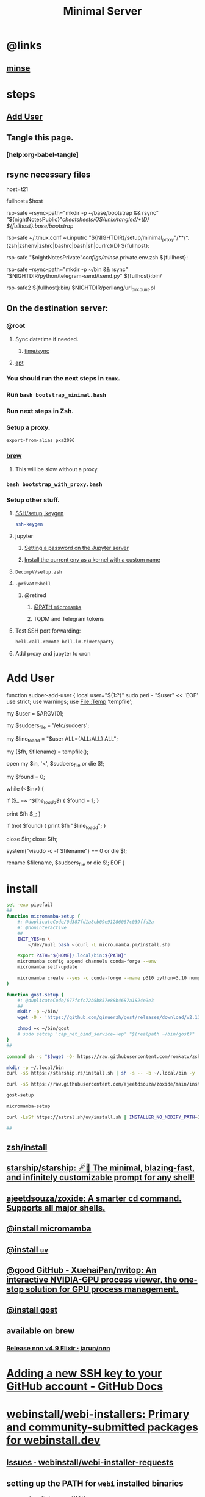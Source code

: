 :PROPERTIES:
:ID:       6fffffe6-4745-438b-aeae-f78433ea8400
:END:
#+TITLE: Minimal Server

* @links
** [[id:827ff9a8-8709-4015-9355-aca48ae85c64][minse]]

* steps
** [[id:a802bc74-36e7-4bb7-a3a7-a89a5efece52][Add User]]

** Tangle this page.
*** [help:org-babel-tangle]

** rsync necessary files
#+begin_example zsh
host=t21
# host=t31
# host=pino
# host=s17

# fullhost=$user@$host
fullhost=$host

rsp-safe --rsync-path="mkdir -p ~/base/bootstrap && rsync" "${nightNotesPublic}"/cheatsheets/OS/unix/tangled/*(D) ${fullhost}:base/bootstrap/

rsp-safe ~/.tmux.conf ~/.inputrc "${NIGHTDIR}/setup/minimal_proxy"/**/*.(zsh|zshenv|zshrc|bashrc|bash|sh|curlrc)(D) ${fullhost}:

rsp-safe "$nightNotesPrivate"/configs/minse/.private.env.zsh ${fullhost}:

rsp-safe --rsync-path="mkdir -p ~/bin && rsync" "$NIGHTDIR/python/telegram-send/tsend.py" ${fullhost}:bin/
#+end_example

#+begin_example zsh
rsp-safe2 ${fullhost}:bin/ $NIGHTDIR/perllang/url_dir_count.pl 
#+end_example

** On the destination server:
*** @root
**** Sync datetime if needed.
***** [[id:5aa32083-1c7d-4ba4-a40a-e5c6f183e661][time/sync]]

**** [[id:9950dc25-c88f-4660-b059-6302af531c03][apt]]

*** You should run the next steps in =tmux=.

*** Run =bash bootstrap_minimal.bash=

*** Run next steps in Zsh.

*** Setup a proxy.
#+begin_src zsh :eval never
export-from-alias pxa2096
#+end_src

*** [[id:cf6c92c4-bf55-4534-9064-13fb1a80a874][brew]]
**** This will be slow without a proxy.

*** =bash bootstrap_with_proxy.bash=

*** Setup other stuff.
**** [[id:d565cc4f-728e-45bf-8554-d03670fa2707][SSH/setup, keygen]]
#+begin_src zsh :eval never
ssh-keygen
#+end_src

**** jupyter
***** [[id:991aa765-f5de-4022-9910-1e42797edc34][Setting a password on the Jupyter server]]

***** [[id:a2001dcf-9d97-467b-b8c5-929e728d6d7c][Install the current env as a kernel with a custom name]]

**** =DecompV/setup.zsh=

**** =.privateShell=
***** @retired
****** [[id:b4ad4e80-aa83-459b-87f0-07d1e5b22f0e][@PATH =micromamba=]]

****** TQDM and Telegram tokens

**** Test SSH port forwarding:
#+begin_src zsh :eval never
bell-call-remote bell-lm-timetoparty
#+end_src

**** Add proxy and jupyter to cron

* Add User
:PROPERTIES:
:visibility: folded
:ID:       a802bc74-36e7-4bb7-a3a7-a89a5efece52
:END:
#+begin_example zsh
function sudoer-add-user {
  local user="${1:?}"
  sudo perl - "$user" << 'EOF'
use strict;
use warnings;
use File::Temp 'tempfile';

# Get the user from command line arguments
my $user = $ARGV[0];

# Path to the sudoers file
my $sudoers_file = '/etc/sudoers';

# The line to add
my $line_to_add = "$user ALL=(ALL:ALL) ALL";

# Create a temporary file
my ($fh, $filename) = tempfile();

# Open the sudoers file
open my $in, '<', $sudoers_file or die $!;

# Flag to check if the line is already in the file
my $found = 0;

while (<$in>) {
    # If the line is found, set the flag
    if ($_ =~ /^$line_to_add$/) {
        $found = 1;
    }

    # Write the line to the temporary file
    print $fh $_;
}

# If the line was not found, add it
if (not $found) {
    print $fh "$line_to_add\n";
}

close $in;
close $fh;

# Use visudo to check and move the file
system("visudo -c -f $filename") == 0 or die $!;

# If the check was successful, replace the sudoers file
rename $filename, $sudoers_file or die $!;
EOF
}
#+end_example


* install
#+begin_src zsh :eval never :tangle tangled/bootstrap_minimal.bash
set -exo pipefail
##
function micromamba-setup {
    #: @duplicateCode/0d387fd1a8cb09e91286067c039ffd2a
    #: @noninteractive
    ##
    INIT_YES=n \
        </dev/null bash <(curl -L micro.mamba.pm/install.sh)

    export PATH="${HOME}/.local/bin:${PATH}"
    micromamba config append channels conda-forge --env
    micromamba self-update

    micromamba create --yes -c conda-forge --name p310 python=3.10 numpy 
}

function gost-setup {
    #: @duplicateCode/677fcfc72b5b857e88b4687a1824e9e3
    ##
    mkdir -p ~/bin/
    wget -O - 'https://github.com/ginuerzh/gost/releases/download/v2.11.5/gost-linux-amd64-2.11.5.gz' | gunzip -c > ~/bin/gost

    chmod +x ~/bin/gost
    # sudo setcap 'cap_net_bind_service=+ep' "$(realpath ~/bin/gost)"
}
##

command sh -c "$(wget -O- https://raw.githubusercontent.com/romkatv/zsh-bin/master/install)" -- -d ~/.local -e no

mkdir -p ~/.local/bin
curl -sS https://starship.rs/install.sh | sh -s -- -b ~/.local/bin -y

curl -sS https://raw.githubusercontent.com/ajeetdsouza/zoxide/main/install.sh | bash

gost-setup

micromamba-setup

curl -LsSf https://astral.sh/uv/install.sh | INSTALLER_NO_MODIFY_PATH=1 INSTALLER_PRINT_VERBOSE=1 sh

##

#+end_src

** [[id:7be66ef4-f0a4-49c9-9d61-fce8ead929c2][zsh/install]]

** [[id:6de074b1-51c0-4282-9dac-4056c60978c8][starship/starship: ☄🌌️ The minimal, blazing-fast, and infinitely customizable prompt for any shell!]]

** [[id:d139edf6-3aa9-46fb-8da3-3c68eb3885a5][ajeetdsouza/zoxide: A smarter cd command. Supports all major shells.]]

** [[id:4290bea9-23d5-4359-84e1-4e0d091ebad6][@install micromamba]]

** [[id:7e269ee3-69ef-4809-95ec-fa33b0aad996][@install =uv=]]

** [[id:e85ddd44-c6d6-4c2e-acbe-0def717987b8][@good GitHub - XuehaiPan/nvitop: An interactive NVIDIA-GPU process viewer, the one-stop solution for GPU process management.]]

** [[id:3eed54eb-4ff0-4c77-8d87-7ade88f9fdb4][@install gost]]

** available on brew
*** [[id:dab96609-f540-46ba-adf8-2aeaa46a0002][Release nnn v4.9 Elixir · jarun/nnn]]

* [[id:cef1b558-0642-4d7e-b94b-b357e2e6bf48][Adding a new SSH key to your GitHub account - GitHub Docs]]

* [[https://github.com/webinstall/webi-installers][webinstall/webi-installers: Primary and community-submitted packages for webinstall.dev]]
** [[https://github.com/webinstall/webi-installer-requests/issues?q=+sort%3Aupdated-desc+author%3ANightMachinery+][Issues · webinstall/webi-installer-requests]]

** setting up the PATH for =webi= installed binaries
#+begin_example zsh
source ~/.config/envman/PATH.env
#+end_example

** others
#+begin_src zsh :eval never :tangle tangled/bootstrap_with_proxy.bash
set -exo pipefail
##

## WebI
#: @proxyNeeded

curl -sS https://webi.sh/webi | sh

curl -sS https://webi.sh/golang | sh
curl -sS https://webi.sh/go-essentials | sh

curl -sS https://webi.sh/ffmpeg | sh

curl -sS https://webi.sh/gh | sh
curl -sS https://webi.sh/rg | sh
curl -sS https://webi.sh/fd | sh
curl -sS https://webi.sh/fzf | sh
curl -sS https://webi.sh/jq | sh

#: @NA :
# curl -sS https://webi.sh/nnn | sh
# curl -sS https://webi.sh/ugrep | sh
# curl -sS https://webi.sh/ncdu | sh
# curl -sS https://webi.sh/docker | sh
##

#+end_src

* pip
#+begin_src zsh :eval never :tangle tangled/bootstrap_minimal.bash
## pip
pip install --upgrade pipx
pip install -U speedtest-cli nvitop

pip install -U jupyter jupyterlab py-spy

pip install -U pynight IPython aiofile docopt PySocks telethon python-telegram-bot
##

#+end_src

* apt
:PROPERTIES:
:ID:       9950dc25-c88f-4660-b059-6302af531c03
:END:
#+begin_example zsh
sudo apt-get install -y build-essential tmux zsh openconnect jq python3 python3-pip socat
#+end_example

* brew
:PROPERTIES:
:ID:       cf6c92c4-bf55-4534-9064-13fb1a80a874
:END:
** [[id:1b697891-c688-4790-9812-2ff60d9e422c][Homebrew/install]]

** @nonRoot
#+begin_example zsh
curl -sS https://webi.sh/brew | sh
#+end_example

Or:
#+begin_example zsh
tmuxnew brew-install zsh -c 'curl -sS https://webi.sh/brew | sh'
#+end_example

** PATH
#+begin_example zsh
export PATH="${PATH}:${HOME}/.local/opt/brew/bin"
#+end_example

** install brew packages
#+begin_src zsh :eval never :tangle tangled/bootstrap_with_proxy.bash
brew install gcc zsh ugrep tealdeer progress bandwhich ncdu rm-improved eza

brew install redis
brew services start redis
#+end_src

** [[id:4fd8da85-fe5e-416c-a8ee-ca5219fd6d69][@install emacs]]
#+begin_src zsh :eval never :tangle tangled/emacs_install.zsh
(
export PS4='> '
setopt PIPE_FAIL PRINT_EXIT_VALUE ERR_RETURN SOURCE_TRACE XTRACE
##

# brew tap d12frosted/emacs-plus
# brew install emacs-plus@29 --without-cocoa

alias gcl='git clone --recursive'
cd ~/

rm -fr ~/.emacs.d ~/doom.d ~/.doom.d || true
gcl https://github.com/hlissner/doom-emacs ~/.emacs.d
gcl https://github.com/NightMachinary/doom.d

ln -s ~/doom.d ~/.doom.d

rehash

#: With `yes` added, hopefully non-interactive
command yes | doom install
doom sync
)
#+end_src

* Caddy
#+begin_example zsh
tmux new -d -s 'serve-dl-caddy' caddy run --config ~/Caddyfile
#+end_example

#+begin_src bsh.dash :results verbatim :exports both :wrap results
reval-ec rsp-safe Caddyfile ubuntu@185.235.42.146:
#+end_src

#+RESULTS:
#+begin_results
rsp-safe Caddyfile ubuntu@185.235.42.146:

            306 100%    0.00kB/s    0:00:00
            306 100%    0.00kB/s    0:00:00 (xfr#1, to-chk=0/1)
            306 100%    0.00kB/s    0:00:00 (xfr#1, to-chk=0/1)
#+end_results

* v2ray
#+begin_example zsh
tmux new -d -s v2ray v2ray -config /usr/local/etc/v2ray/config.json
#+end_example

#+begin_example zsh
sudo cp ~/v2_server.json /usr/local/etc/v2ray/config.json
#+end_example

#+begin_src bsh.dash :results verbatim :exports both :wrap results
# reval-ec rsp-safe ./*.json ubuntu@185.235.42.146:
#+end_src


* borg
#+begin_example zsh
mkdir -p ~/code/
cd ~/code/
# git clone git@github.com:NightMachinery/betterborg.git
git clone https://github.com/NightMachinery/betterborg.git

cd betterborg
pip install -r requirements.txt 
#+end_example

#+begin_example zsh
tmuxnew julia-borg bash -c 'cd ~/code/betterborg/ && borgp=1096 python3 stdborg.py'
#+end_example

* Zsh
** escape codes for hotkeys
*** Make Zsh understand that =^[[1;3C= means =alt + right arrow=.
